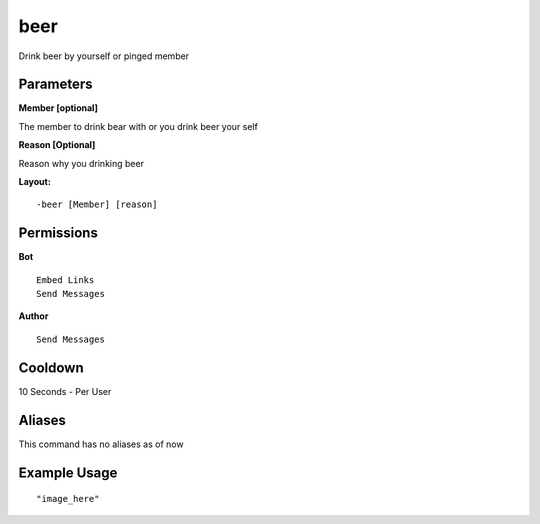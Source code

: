 beer
====
Drink beer by yourself or pinged member

Parameters
----------
**Member [optional]**

The member to drink bear with or you drink beer your self

**Reason [Optional]**

Reason why you drinking beer

**Layout:**
::
    -beer [Member] [reason]

Permissions
-----------
**Bot**
::
    Embed Links
    Send Messages

**Author**
::
    Send Messages

Cooldown
--------
10 Seconds - Per User

Aliases
-------
This command has no aliases as of now


Example Usage
-------------
::

"image_here"